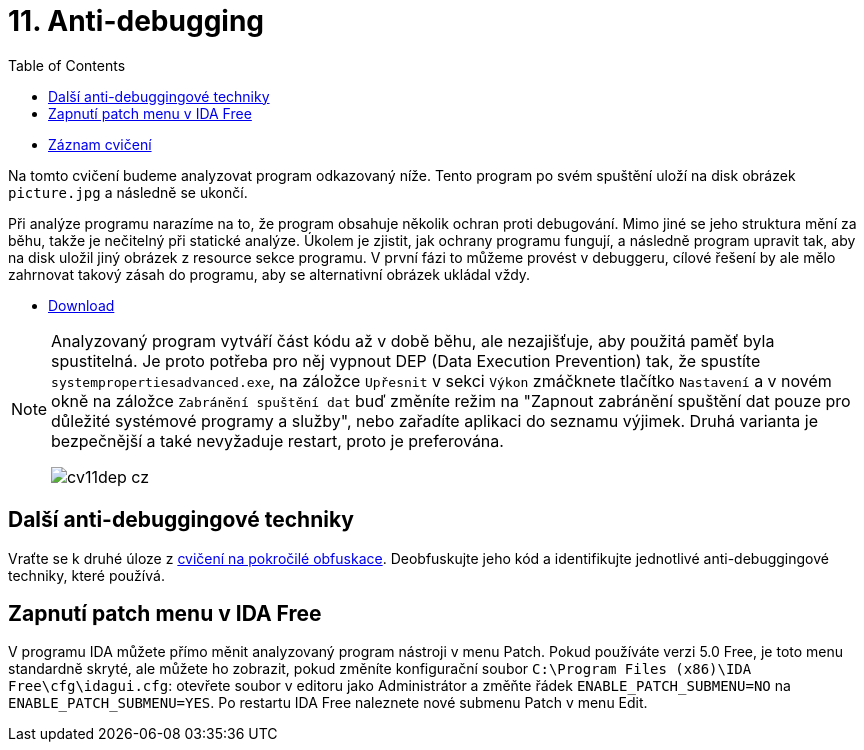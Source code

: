 ﻿
= 11. Anti-debugging
:imagesdir: ../media/labs/11
:toc:

* link:https://kib-files.fit.cvut.cz/mi-rev/NI-cviceni_11_paralelka_101.mp4[Záznam cvičení]

Na tomto cvičení budeme analyzovat program odkazovaný níže. Tento program po svém spuštění uloží na disk obrázek `picture.jpg` a následně se ukončí.

Při analýze programu narazíme na to, že program obsahuje několik ochran proti debugování. Mimo jiné se jeho struktura mění za běhu, takže je nečitelný při statické analýze. Úkolem je zjistit, jak ochrany programu fungují, a následně program upravit tak, aby na disk uložil jiný obrázek z resource sekce programu. V první fázi to můžeme provést v debuggeru, cílové řešení by ale mělo zahrnovat takový zásah do programu, aby se alternativní obrázek ukládal vždy.

* link:{imagesdir}/cv11.zip[Download]

[NOTE]
====
Analyzovaný program vytváří část kódu až v době běhu, ale nezajišťuje, aby použitá paměť byla spustitelná. Je proto potřeba pro něj vypnout DEP (Data Execution Prevention) tak, že spustíte `systempropertiesadvanced.exe`, na záložce `Upřesnit` v sekci `Výkon` zmáčknete tlačítko `Nastavení` a v novém okně na záložce `Zabránění spuštění dat` buď změníte režim na "Zapnout zabránění spuštění dat pouze pro důležité systémové programy a služby", nebo zařadíte aplikaci do seznamu výjimek. Druhá varianta je bezpečnější a také nevyžaduje restart, proto je preferována.

image::cv11dep-cz.png[]
====

== Další anti-debuggingové techniky

Vraťte se k druhé úloze z xref:lab09.adoc[cvičení na pokročilé obfuskace]. Deobfuskujte jeho kód a identifikujte jednotlivé anti-debuggingové techniky, které používá.

== Zapnutí patch menu v IDA Free

V programu IDA můžete přímo měnit analyzovaný program nástroji v menu Patch. Pokud používáte verzi 5.0 Free, je toto menu standardně skryté, ale můžete ho zobrazit, pokud změníte konfigurační soubor `C:\Program Files (x86)\IDA Free\cfg\idagui.cfg`: otevřete soubor v editoru jako Administrátor a změňte řádek `ENABLE_PATCH_SUBMENU=NO` na `ENABLE_PATCH_SUBMENU=YES`. Po restartu IDA Free naleznete nové submenu Patch v menu Edit.
